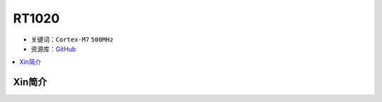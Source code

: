 
.. _rt1020:

RT1020
=============

* 关键词：``Cortex-M7`` ``500MHz``
* 资源库：`GitHub <https://github.com/SoCXin/RT1020>`_

.. contents::
    :local:

Xin简介
-----------

